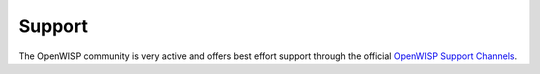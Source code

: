 .. _support:

=======
Support
=======

The OpenWISP community is very active and offers best effort support through the official
`OpenWISP Support Channels <https://openwisp.org/support.html>`_.

.. raw:: html

    <p>
        Commercial support is also available, for more information you can reach us at:
        <a href="mailto:&#115;&#117;&#112;&#112;&#111;&#114;&#116;&#064;&#111;&#112;&#101;&#110;&#119;&#105;&#115;&#112;&#046;&#105;&#111;">
            &#115;&#117;&#112;&#112;&#111;&#114;&#116;&#064;&#111;&#112;&#101;&#110;&#119;&#105;&#115;&#112;&#046;&#105;&#111;</a>.
    </p>

